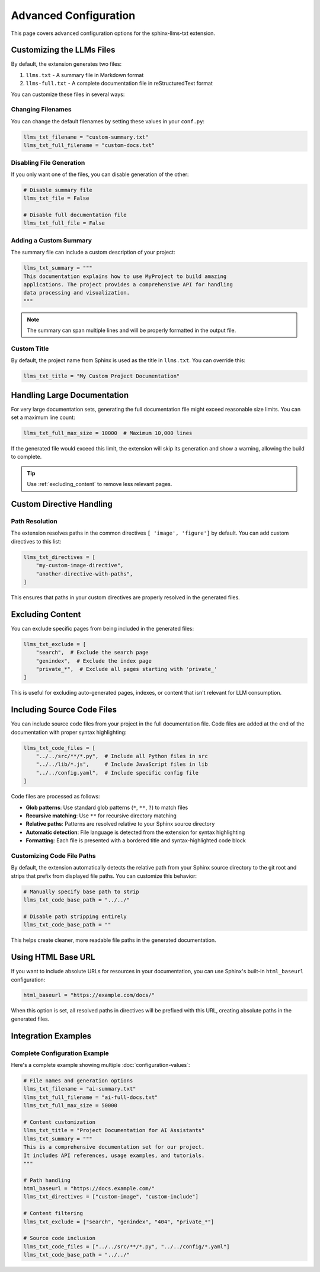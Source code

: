 Advanced Configuration
======================

This page covers advanced configuration options for the sphinx-llms-txt extension.

.. _customizing_llms_files:

Customizing the LLMs Files
^^^^^^^^^^^^^^^^^^^^^^^^^^

By default, the extension generates two files:

1. ``llms.txt`` - A summary file in Markdown format
2. ``llms-full.txt`` - A complete documentation file in reStructuredText format

You can customize these files in several ways:

.. _changing_filenames:

Changing Filenames
~~~~~~~~~~~~~~~~~~

You can change the default filenames by setting these values in your ``conf.py``:

.. code-block:: python

   llms_txt_filename = "custom-summary.txt"
   llms_txt_full_filename = "custom-docs.txt"

.. _disabling_file_generation:

Disabling File Generation
~~~~~~~~~~~~~~~~~~~~~~~~~

If you only want one of the files, you can disable generation of the other:

.. code-block:: python

   # Disable summary file
   llms_txt_file = False

   # Disable full documentation file
   llms_txt_full_file = False

.. _custom_summary:

Adding a Custom Summary
~~~~~~~~~~~~~~~~~~~~~~~

The summary file can include a custom description of your project:

.. code-block:: python

   llms_txt_summary = """
   This documentation explains how to use MyProject to build amazing
   applications. The project provides a comprehensive API for handling
   data processing and visualization.
   """

.. note:: The summary can span multiple lines and will be properly formatted in the output file.

.. _custom_title:

Custom Title
~~~~~~~~~~~~

By default, the project name from Sphinx is used as the title in ``llms.txt``. You can override this:

.. code-block:: python

   llms_txt_title = "My Custom Project Documentation"

.. _handling_large_documentation:

Handling Large Documentation
^^^^^^^^^^^^^^^^^^^^^^^^^^^^

For very large documentation sets, generating the full documentation file might exceed reasonable size limits.
You can set a maximum line count:

.. code-block:: python

   llms_txt_full_max_size = 10000  # Maximum 10,000 lines

If the generated file would exceed this limit, the extension will skip its generation and show a warning, allowing the build to complete.

.. tip:: Use :ref:`excluding_content` to remove less relevant pages.

.. _custom_directive_handling:

Custom Directive Handling
^^^^^^^^^^^^^^^^^^^^^^^^^

.. _path_resolution:

Path Resolution
~~~~~~~~~~~~~~~

The extension resolves paths in the common directives ``[ 'image', 'figure']`` by default.
You can add custom directives to this list:

.. code-block:: python

   llms_txt_directives = [
       "my-custom-image-directive",
       "another-directive-with-paths",
   ]

This ensures that paths in your custom directives are properly resolved in the generated files.

.. _excluding_content:

Excluding Content
^^^^^^^^^^^^^^^^^

You can exclude specific pages from being included in the generated files:

.. code-block:: python

   llms_txt_exclude = [
       "search",  # Exclude the search page
       "genindex",  # Exclude the index page
       "private_*",  # Exclude all pages starting with 'private_'
   ]

This is useful for excluding auto-generated pages, indexes, or content that isn't relevant for LLM consumption.

.. _including_code_files:

Including Source Code Files
^^^^^^^^^^^^^^^^^^^^^^^^^^^^

You can include source code files from your project in the full documentation file.
Code files are added at the end of the documentation with proper syntax highlighting:

.. code-block:: python

   llms_txt_code_files = [
       "../../src/**/*.py",  # Include all Python files in src
       "../../lib/*.js",     # Include JavaScript files in lib
       "../../config.yaml",  # Include specific config file
   ]

Code files are processed as follows:

- **Glob patterns**: Use standard glob patterns (``*``, ``**``, ``?``) to match files
- **Recursive matching**: Use ``**`` for recursive directory matching
- **Relative paths**: Patterns are resolved relative to your Sphinx source directory
- **Automatic detection**: File language is detected from the extension for syntax highlighting
- **Formatting**: Each file is presented with a bordered title and syntax-highlighted code block

.. _customizing_code_paths:

Customizing Code File Paths
~~~~~~~~~~~~~~~~~~~~~~~~~~~~

By default, the extension automatically detects the relative path from your Sphinx source directory to the git root and strips that prefix from displayed file paths. You can customize this behavior:

.. code-block:: python

   # Manually specify base path to strip
   llms_txt_code_base_path = "../../"

   # Disable path stripping entirely
   llms_txt_code_base_path = ""

This helps create cleaner, more readable file paths in the generated documentation.

.. _using_html_baseurl:

Using HTML Base URL
^^^^^^^^^^^^^^^^^^^

If you want to include absolute URLs for resources in your documentation, you can use Sphinx's built-in ``html_baseurl`` configuration:

.. code-block:: python

   html_baseurl = "https://example.com/docs/"

When this option is set, all resolved paths in directives will be prefixed with this URL, creating absolute paths in the generated files.

.. _integration_examples:

Integration Examples
^^^^^^^^^^^^^^^^^^^^

Complete Configuration Example
~~~~~~~~~~~~~~~~~~~~~~~~~~~~~~

Here's a complete example showing multiple :doc:`configuration-values`:

.. code-block:: python

   # File names and generation options
   llms_txt_filename = "ai-summary.txt"
   llms_txt_full_filename = "ai-full-docs.txt"
   llms_txt_full_max_size = 50000

   # Content customization
   llms_txt_title = "Project Documentation for AI Assistants"
   llms_txt_summary = """
   This is a comprehensive documentation set for our project.
   It includes API references, usage examples, and tutorials.
   """

   # Path handling
   html_baseurl = "https://docs.example.com/"
   llms_txt_directives = ["custom-image", "custom-include"]

   # Content filtering
   llms_txt_exclude = ["search", "genindex", "404", "private_*"]

   # Source code inclusion
   llms_txt_code_files = ["../../src/**/*.py", "../../config/*.yaml"]
   llms_txt_code_base_path = "../../"
